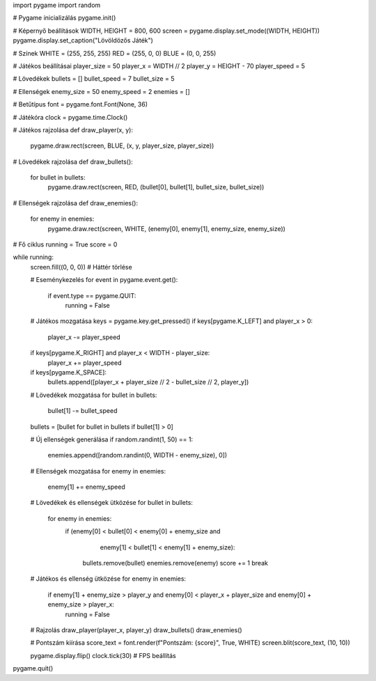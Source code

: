 import pygame
import random

# Pygame inicializálás
pygame.init()

# Képernyő beállítások
WIDTH, HEIGHT = 800, 600
screen = pygame.display.set_mode((WIDTH, HEIGHT))
pygame.display.set_caption("Lövöldözős Játék")

# Színek
WHITE = (255, 255, 255)
RED = (255, 0, 0)
BLUE = (0, 0, 255)

# Játékos beállításai
player_size = 50
player_x = WIDTH // 2
player_y = HEIGHT - 70
player_speed = 5

# Lövedékek
bullets = []
bullet_speed = 7
bullet_size = 5

# Ellenségek
enemy_size = 50
enemy_speed = 2
enemies = []

# Betűtípus
font = pygame.font.Font(None, 36)

# Játékóra
clock = pygame.time.Clock()

# Játékos rajzolása
def draw_player(x, y):
    pygame.draw.rect(screen, BLUE, (x, y, player_size, player_size))

# Lövedékek rajzolása
def draw_bullets():
    for bullet in bullets:
        pygame.draw.rect(screen, RED, (bullet[0], bullet[1], bullet_size, bullet_size))

# Ellenségek rajzolása
def draw_enemies():
    for enemy in enemies:
        pygame.draw.rect(screen, WHITE, (enemy[0], enemy[1], enemy_size, enemy_size))

# Fő ciklus
running = True
score = 0

while running:
    screen.fill((0, 0, 0))  # Háttér törlése

    # Eseménykezelés
    for event in pygame.event.get():
        if event.type == pygame.QUIT:
            running = False

    # Játékos mozgatása
    keys = pygame.key.get_pressed()
    if keys[pygame.K_LEFT] and player_x > 0:
        player_x -= player_speed
    if keys[pygame.K_RIGHT] and player_x < WIDTH - player_size:
        player_x += player_speed
    if keys[pygame.K_SPACE]:
        bullets.append([player_x + player_size // 2 - bullet_size // 2, player_y])

    # Lövedékek mozgatása
    for bullet in bullets:
        bullet[1] -= bullet_speed
    bullets = [bullet for bullet in bullets if bullet[1] > 0]

    # Új ellenségek generálása
    if random.randint(1, 50) == 1:
        enemies.append([random.randint(0, WIDTH - enemy_size), 0])

    # Ellenségek mozgatása
    for enemy in enemies:
        enemy[1] += enemy_speed

    # Lövedékek és ellenségek ütközése
    for bullet in bullets:
        for enemy in enemies:
            if (enemy[0] < bullet[0] < enemy[0] + enemy_size and
                    enemy[1] < bullet[1] < enemy[1] + enemy_size):
                bullets.remove(bullet)
                enemies.remove(enemy)
                score += 1
                break

    # Játékos és ellenség ütközése
    for enemy in enemies:
        if enemy[1] + enemy_size > player_y and enemy[0] < player_x + player_size and enemy[0] + enemy_size > player_x:
            running = False

    # Rajzolás
    draw_player(player_x, player_y)
    draw_bullets()
    draw_enemies()

    # Pontszám kiírása
    score_text = font.render(f"Pontszám: {score}", True, WHITE)
    screen.blit(score_text, (10, 10))

    pygame.display.flip()
    clock.tick(30)  # FPS beállítás

pygame.quit()
